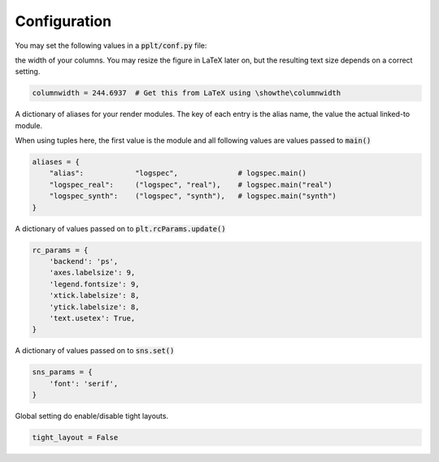 Configuration
=============

You may set the following values in a :code:`pplt/conf.py` file:

.. py:attribute :: columnwidth

the width of your columns. You may resize the figure in LaTeX later on, but
the resulting text size depends on a correct setting.

.. code:: python

    columnwidth = 244.6937  # Get this from LaTeX using \showthe\columnwidth

.. py:attribute :: aliases

A dictionary of aliases for your render modules. The key of each entry is
the alias name, the value the actual linked-to module.

When using tuples here, the first value is the module and all following values
are values passed to :code:`main()`

.. code:: python

    aliases = {
        "alias":            "logspec",              # logspec.main()
        "logspec_real":     ("logspec", "real"),    # logspec.main("real")
        "logspec_synth":    ("logspec", "synth"),   # logspec.main("synth")
    }

.. py:attribute :: rc_params

A dictionary of values passed on to :code:`plt.rcParams.update()`

.. code:: python

    rc_params = {
        'backend': 'ps',
        'axes.labelsize': 9,
        'legend.fontsize': 9,
        'xtick.labelsize': 8,
        'ytick.labelsize': 8,
        'text.usetex': True,
    }

.. py:attribute :: sns_params

A dictionary of values passed on to :code:`sns.set()`

.. code:: python

    sns_params = {
        'font': 'serif',
    }

.. py:attribute :: tight_layout

Global setting do enable/disable tight layouts.

.. code:: python

    tight_layout = False
